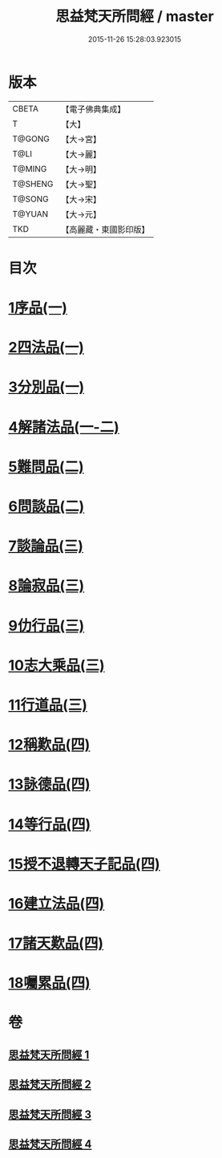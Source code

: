 #+TITLE: 思益梵天所問經 / master
#+DATE: 2015-11-26 15:28:03.923015
* 版本
 |     CBETA|【電子佛典集成】|
 |         T|【大】     |
 |    T@GONG|【大→宮】   |
 |      T@LI|【大→麗】   |
 |    T@MING|【大→明】   |
 |   T@SHENG|【大→聖】   |
 |    T@SONG|【大→宋】   |
 |    T@YUAN|【大→元】   |
 |       TKD|【高麗藏・東國影印版】|

* 目次
* [[file:KR6i0218_001.txt::001-0033a27][1序品(一)]]
* [[file:KR6i0218_001.txt::0035a28][2四法品(一)]]
* [[file:KR6i0218_001.txt::0036a27][3分別品(一)]]
* [[file:KR6i0218_001.txt::0038c11][4解諸法品(一-二)]]
* [[file:KR6i0218_002.txt::0042b1][5難問品(二)]]
* [[file:KR6i0218_002.txt::0044a20][6問談品(二)]]
* [[file:KR6i0218_003.txt::003-0047a26][7談論品(三)]]
* [[file:KR6i0218_003.txt::0049a27][8論寂品(三)]]
* [[file:KR6i0218_003.txt::0051c28][9仂行品(三)]]
* [[file:KR6i0218_003.txt::0052b18][10志大乘品(三)]]
* [[file:KR6i0218_003.txt::0054b12][11行道品(三)]]
* [[file:KR6i0218_004.txt::004-0055a9][12稱歎品(四)]]
* [[file:KR6i0218_004.txt::004-0055a27][13詠德品(四)]]
* [[file:KR6i0218_004.txt::0055c16][14等行品(四)]]
* [[file:KR6i0218_004.txt::0056a16][15授不退轉天子記品(四)]]
* [[file:KR6i0218_004.txt::0059a26][16建立法品(四)]]
* [[file:KR6i0218_004.txt::0060a17][17諸天歎品(四)]]
* [[file:KR6i0218_004.txt::0061c18][18囑累品(四)]]
* 卷
** [[file:KR6i0218_001.txt][思益梵天所問經 1]]
** [[file:KR6i0218_002.txt][思益梵天所問經 2]]
** [[file:KR6i0218_003.txt][思益梵天所問經 3]]
** [[file:KR6i0218_004.txt][思益梵天所問經 4]]
